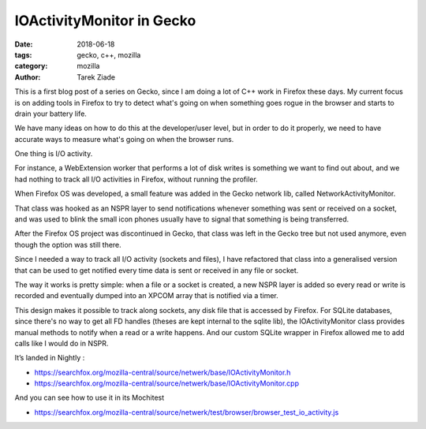 IOActivityMonitor in Gecko
##########################

:date: 2018-06-18
:tags: gecko, c++, mozilla
:category: mozilla
:author: Tarek Ziade

This is a first blog post of a series on Gecko, since I am
doing a lot of C++ work in Firefox these days. My current focus
is on adding tools in Firefox to try to detect what's going
on when something goes rogue in the browser and starts to drain
your battery life.

We have many ideas on how to do this at the developer/user level,
but in order to do it properly, we need to have accurate ways to
measure what's going on when the browser runs.

One thing is I/O activity.

For instance, a WebExtension worker that performs a lot of disk
writes is something we want to find out about, and we had nothing
to track all I/O activities in Firefox, without running the profiler.

When Firefox OS was developed, a small feature was added in the Gecko network
lib, called NetworkActivityMonitor.

That class was hooked as an NSPR layer to send notifications whenever something was
sent or received on a socket, and was used to blink the small icon phones
usually have to signal that something is being transferred.

After the Firefox OS project was discontinued in Gecko, that class was left in the
Gecko tree but not used anymore, even though the option was still there.

Since I needed a way to track all I/O activity (sockets and files), I have
refactored that class into a generalised version that can be used to get
notified every time data is sent or received in any file or socket.

The way it works is pretty simple: when a file or a socket is created, a new
NSPR layer is added so every read or write is recorded and eventually dumped
into an XPCOM array that is notified via a timer.

This design makes it possible to track along sockets, any disk file that is
accessed by Firefox. For SQLite databases, since there's no way to
get all FD handles (theses are kept internal to the sqlite lib), the
IOActivityMonitor class provides manual methods to notify when
a read or a write happens. And our custom SQLite wrapper in Firefox
allowed me to add calls like I would do in NSPR.

It’s landed in Nightly :

- https://searchfox.org/mozilla-central/source/netwerk/base/IOActivityMonitor.h
- https://searchfox.org/mozilla-central/source/netwerk/base/IOActivityMonitor.cpp

And you can see how to use it in its Mochitest

- https://searchfox.org/mozilla-central/source/netwerk/test/browser/browser_test_io_activity.js

